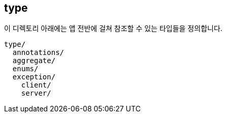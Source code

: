 [[overview]]
== type
이 디렉토리 아래에는 앱 전반에 걸쳐 참조할 수 있는 타입들을 정의합니다.

----
type/
  annotations/
  aggregate/
  enums/
  exception/
    client/
    server/
----
